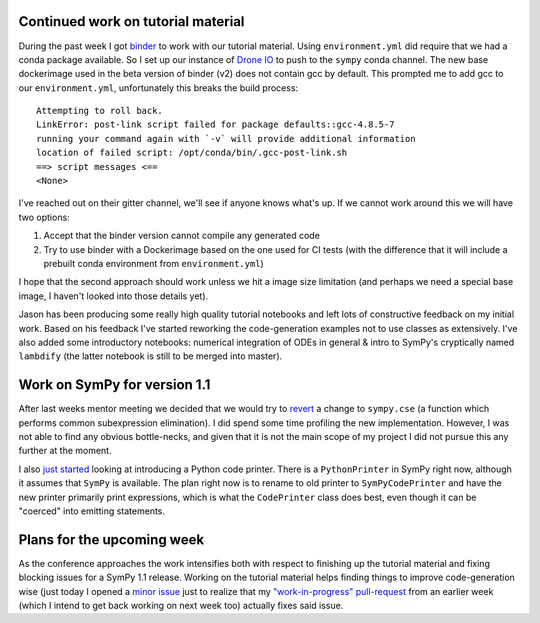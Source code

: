 .. title: Status update week 4 GSoC
.. slug: gsoc-week4
.. date: 2017-06-26 21:39:00 UTC+02:00
.. tags: Python, SymPy
.. category: 
.. link: 
.. description: Fourth week of developing code-generation in SymPy for GSoC.
.. type: text

Continued work on tutorial material
-----------------------------------
During the past week I got `binder <https://mybinder.org>`_ to work with
our tutorial material. Using ``environment.yml`` did require that we had
a conda package available. So I set up our instance of `Drone IO
<https://drone.io>`_ to push to the ``sympy`` conda channel. The new
base dockerimage used in the beta version of binder (v2) does not
contain gcc by default. This prompted me to add gcc to our
``environment.yml``, unfortunately this breaks the build process::

   Attempting to roll back.
   LinkError: post-link script failed for package defaults::gcc-4.8.5-7
   running your command again with `-v` will provide additional information
   location of failed script: /opt/conda/bin/.gcc-post-link.sh
   ==> script messages <==
   <None>

I've reached out on their gitter channel, we'll see if anyone knows
what's up. If we cannot work around this we will have two options:

1. Accept that the binder version cannot compile any generated code
2. Try to use binder with a Dockerimage based on the one used for CI
   tests (with the difference that it will include a prebuilt conda
   environment from ``environment.yml``)

I hope that the second approach should work unless we hit a image size
limitation (and perhaps we need a special base image, I haven't looked
into those details yet).

Jason has been producing some really high quality tutorial notebooks
and left lots of constructive feedback on my initial work. Based on
his feedback I've started reworking the code-generation examples not
to use classes as extensively. I've also added some introductory
notebooks: numerical integration of ODEs in general & intro to SymPy's
cryptically named ``lambdify`` (the latter notebook is still to be
merged into master).

Work on SymPy for version 1.1
-----------------------------
After last weeks mentor meeting we decided that we would try to
`revert <https://github.com/sympy/sympy/pull/12805>`_ a change to
``sympy.cse`` (a function which performs common subexpression
elimination). I did spend some time profiling the new implementation.
However, I was not able to find any obvious bottle-necks, and given
that it is not the main scope of my project I did not pursue this any
further at the moment.

I also `just started <https://github.com/sympy/sympy/pull/12808>`_
looking at introducing a Python code printer. There is a
``PythonPrinter`` in SymPy right now, although it assumes that
``SymPy`` is available. The plan right now is to rename to old
printer to ``SymPyCodePrinter`` and have the new printer primarily print
expressions, which is what the ``CodePrinter`` class does best, even
though it can be "coerced" into emitting statements.


Plans for the upcoming week
---------------------------
As the conference approaches the work intensifies both with respect to
finishing up the tutorial material and fixing blocking issues for a
SymPy 1.1 release. Working on the tutorial material helps finding
things to improve code-generation wise (just today I opened a `minor
issue <https://github.com/sympy/sympy/issues/12810>`_ just to realize
that my `"work-in-progress" pull-request
<https://github.com/sympy/sympy/pull/12693>`_ from an earlier week
(which I intend to get back working on next week too) actually fixes
said issue.
